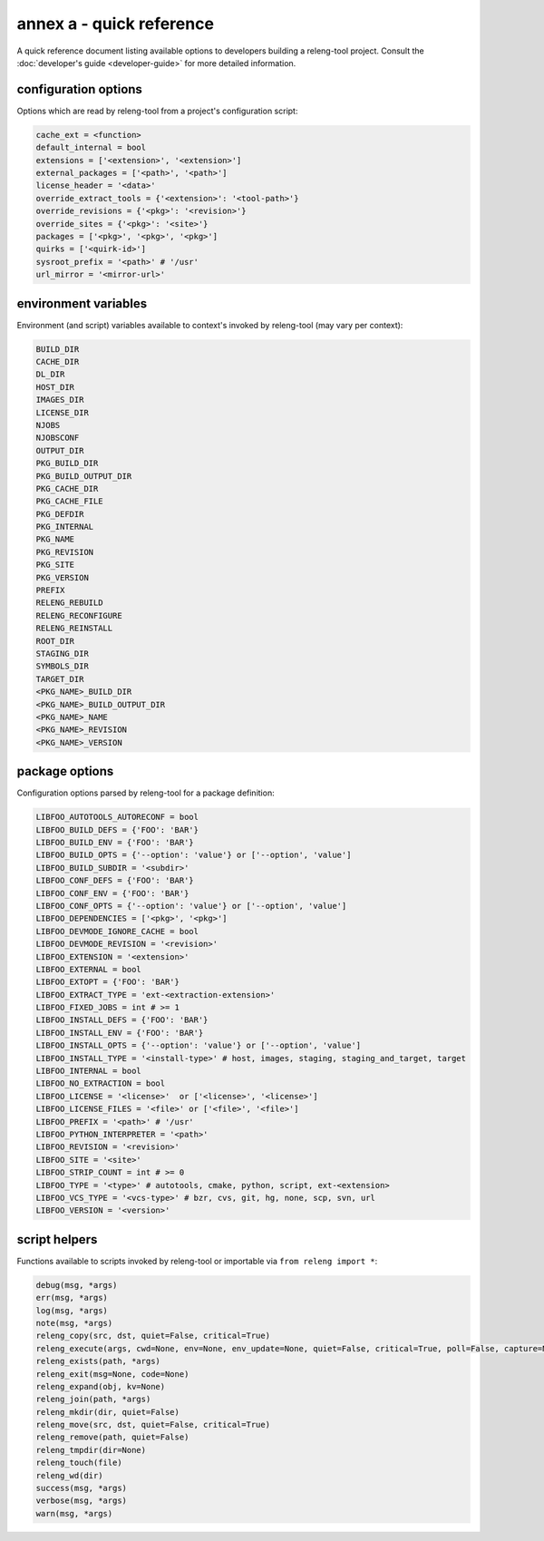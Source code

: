 annex a - quick reference
=========================

A quick reference document listing available options to developers building a
releng-tool project. Consult the :doc:`developer's guide <developer-guide>` for
more detailed information.

configuration options
---------------------

Options which are read by releng-tool from a project's configuration script:

.. code-block:: python

   cache_ext = <function>
   default_internal = bool
   extensions = ['<extension>', '<extension>']
   external_packages = ['<path>', '<path>']
   license_header = '<data>'
   override_extract_tools = {'<extension>': '<tool-path>'}
   override_revisions = {'<pkg>': '<revision>'}
   override_sites = {'<pkg>': '<site>'}
   packages = ['<pkg>', '<pkg>', '<pkg>']
   quirks = ['<quirk-id>']
   sysroot_prefix = '<path>' # '/usr'
   url_mirror = '<mirror-url>'

environment variables
---------------------

Environment (and script) variables available to context's invoked by
releng-tool (may vary per context):

.. code-block:: python

   BUILD_DIR
   CACHE_DIR
   DL_DIR
   HOST_DIR
   IMAGES_DIR
   LICENSE_DIR
   NJOBS
   NJOBSCONF
   OUTPUT_DIR
   PKG_BUILD_DIR
   PKG_BUILD_OUTPUT_DIR
   PKG_CACHE_DIR
   PKG_CACHE_FILE
   PKG_DEFDIR
   PKG_INTERNAL
   PKG_NAME
   PKG_REVISION
   PKG_SITE
   PKG_VERSION
   PREFIX
   RELENG_REBUILD
   RELENG_RECONFIGURE
   RELENG_REINSTALL
   ROOT_DIR
   STAGING_DIR
   SYMBOLS_DIR
   TARGET_DIR
   <PKG_NAME>_BUILD_DIR
   <PKG_NAME>_BUILD_OUTPUT_DIR
   <PKG_NAME>_NAME
   <PKG_NAME>_REVISION
   <PKG_NAME>_VERSION

package options
---------------

Configuration options parsed by releng-tool for a package definition:

.. code-block:: python

   LIBFOO_AUTOTOOLS_AUTORECONF = bool
   LIBFOO_BUILD_DEFS = {'FOO': 'BAR'}
   LIBFOO_BUILD_ENV = {'FOO': 'BAR'}
   LIBFOO_BUILD_OPTS = {'--option': 'value'} or ['--option', 'value']
   LIBFOO_BUILD_SUBDIR = '<subdir>'
   LIBFOO_CONF_DEFS = {'FOO': 'BAR'}
   LIBFOO_CONF_ENV = {'FOO': 'BAR'}
   LIBFOO_CONF_OPTS = {'--option': 'value'} or ['--option', 'value']
   LIBFOO_DEPENDENCIES = ['<pkg>', '<pkg>']
   LIBFOO_DEVMODE_IGNORE_CACHE = bool
   LIBFOO_DEVMODE_REVISION = '<revision>'
   LIBFOO_EXTENSION = '<extension>'
   LIBFOO_EXTERNAL = bool
   LIBFOO_EXTOPT = {'FOO': 'BAR'}
   LIBFOO_EXTRACT_TYPE = 'ext-<extraction-extension>'
   LIBFOO_FIXED_JOBS = int # >= 1
   LIBFOO_INSTALL_DEFS = {'FOO': 'BAR'}
   LIBFOO_INSTALL_ENV = {'FOO': 'BAR'}
   LIBFOO_INSTALL_OPTS = {'--option': 'value'} or ['--option', 'value']
   LIBFOO_INSTALL_TYPE = '<install-type>' # host, images, staging, staging_and_target, target
   LIBFOO_INTERNAL = bool
   LIBFOO_NO_EXTRACTION = bool
   LIBFOO_LICENSE = '<license>'  or ['<license>', '<license>']
   LIBFOO_LICENSE_FILES = '<file>' or ['<file>', '<file>']
   LIBFOO_PREFIX = '<path>' # '/usr'
   LIBFOO_PYTHON_INTERPRETER = '<path>'
   LIBFOO_REVISION = '<revision>'
   LIBFOO_SITE = '<site>'
   LIBFOO_STRIP_COUNT = int # >= 0
   LIBFOO_TYPE = '<type>' # autotools, cmake, python, script, ext-<extension>
   LIBFOO_VCS_TYPE = '<vcs-type>' # bzr, cvs, git, hg, none, scp, svn, url
   LIBFOO_VERSION = '<version>'

script helpers
--------------

Functions available to scripts invoked by releng-tool or importable via
``from releng import *``:

.. code-block:: python

   debug(msg, *args)
   err(msg, *args)
   log(msg, *args)
   note(msg, *args)
   releng_copy(src, dst, quiet=False, critical=True)
   releng_execute(args, cwd=None, env=None, env_update=None, quiet=False, critical=True, poll=False, capture=None)
   releng_exists(path, *args)
   releng_exit(msg=None, code=None)
   releng_expand(obj, kv=None)
   releng_join(path, *args)
   releng_mkdir(dir, quiet=False)
   releng_move(src, dst, quiet=False, critical=True)
   releng_remove(path, quiet=False)
   releng_tmpdir(dir=None)
   releng_touch(file)
   releng_wd(dir)
   success(msg, *args)
   verbose(msg, *args)
   warn(msg, *args)
